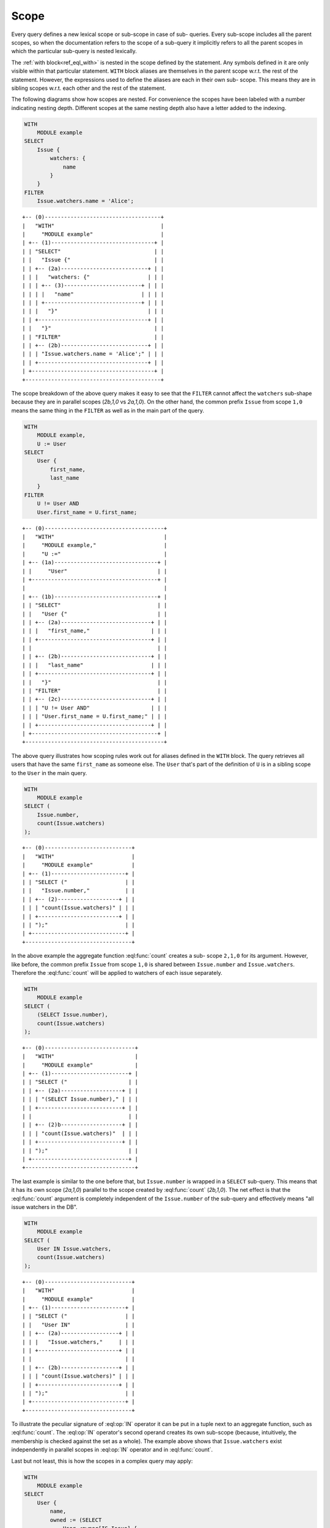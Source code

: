 .. _ref_eql_scope:

Scope
=====

Every query defines a new lexical scope or sub-scope in case of sub-
queries. Every sub-scope includes all the parent scopes, so when the
documentation refers to the scope of a sub-query it implicitly refers
to all the parent scopes in which the particular sub-query is nested
lexically.

The :ref:`with block<ref_eql_with>` is nested in the scope defined
by the statement. Any symbols defined in it are only visible within
that particular statement. ``WITH`` block aliases are themselves in
the parent scope w.r.t. the rest of the statement. However, the
expressions used to define the aliases are each in their own sub-
scope. This means they are in sibling scopes w.r.t. each other and the
rest of the statement.

The following diagrams show how scopes are nested. For convenience the
scopes have been labeled with a number indicating nesting depth.
Different scopes at the same nesting depth also have a letter added to
the indexing.

.. code-block:: edgeql

    WITH
        MODULE example
    SELECT
        Issue {
            watchers: {
                name
            }
        }
    FILTER
        Issue.watchers.name = 'Alice';

::

    +-- (0)------------------------------------+
    |   "WITH"                                 |
    |     "MODULE example"                     |
    | +-- (1)--------------------------------+ |
    | | "SELECT"                             | |
    | |   "Issue {"                          | |
    | | +-- (2a)---------------------------+ | |
    | | |   "watchers: {"                  | | |
    | | | +-- (3)------------------------+ | | |
    | | | |   "name"                     | | | |
    | | | +------------------------------+ | | |
    | | |   "}"                            | | |
    | | +----------------------------------+ | |
    | |   "}"                                | |
    | | "FILTER"                             | |
    | | +-- (2b)---------------------------+ | |
    | | | "Issue.watchers.name = 'Alice';" | | |
    | | +----------------------------------+ | |
    | +--------------------------------------+ |
    +------------------------------------------+

The scope breakdown of the above query makes it easy to see that the
``FILTER`` cannot affect the ``watchers`` sub-shape because they are
in parallel scopes (`2b,1,0` vs `2a,1,0`). On the other hand, the
common prefix ``Issue`` from scope ``1,0`` means the same thing in the
``FILTER`` as well as in the main part of the query.

.. code-block:: edgeql

    WITH
        MODULE example,
        U := User
    SELECT
        User {
            first_name,
            last_name
        }
    FILTER
        U != User AND
        User.first_name = U.first_name;

::

    +-- (0)-------------------------------------+
    |   "WITH"                                  |
    |     "MODULE example,"                     |
    |     "U :="                                |
    | +-- (1a)--------------------------------+ |
    | |     "User"                            | |
    | +---------------------------------------+ |
    |                                           |
    | +-- (1b)--------------------------------+ |
    | | "SELECT"                              | |
    | |   "User {"                            | |
    | | +-- (2a)----------------------------+ | |
    | | |   "first_name,"                   | | |
    | | +-----------------------------------+ | |
    | |                                       | |
    | | +-- (2b)----------------------------+ | |
    | | |   "last_name"                     | | |
    | | +-----------------------------------+ | |
    | |   "}"                                 | |
    | | "FILTER"                              | |
    | | +-- (2c)----------------------------+ | |
    | | | "U != User AND"                   | | |
    | | | "User.first_name = U.first_name;" | | |
    | | +-----------------------------------+ | |
    | +---------------------------------------+ |
    +-------------------------------------------+

The above query illustrates how scoping rules work out for aliases
defined in the ``WITH`` block. The query retrieves all users that have
the same ``first_name`` as someone else. The ``User`` that's part of
the definition of ``U`` is in a sibling scope to the ``User`` in the
main query.

.. code-block:: edgeql

    WITH
        MODULE example
    SELECT (
        Issue.number,
        count(Issue.watchers)
    );

::

    +-- (0)---------------------------+
    |   "WITH"                        |
    |     "MODULE example"            |
    | +-- (1)-----------------------+ |
    | | "SELECT ("                  | |
    | |   "Issue.number,"           | |
    | | +-- (2)-------------------+ | |
    | | | "count(Issue.watchers)" | | |
    | | +-------------------------+ | |
    | | ");"                        | |
    | +-----------------------------+ |
    +---------------------------------+

In the above example the aggregate function :eql:func:`count` creates
a sub- scope ``2,1,0`` for its argument. However, like before, the
common prefix ``Issue`` from scope ``1,0`` is shared between
``Issue.number`` and ``Issue.watchers``. Therefore the :eql:func:`count`
will be applied to watchers of each issue separately.

.. code-block:: edgeql

    WITH
        MODULE example
    SELECT (
        (SELECT Issue.number),
        count(Issue.watchers)
    );

::

    +-- (0)----------------------------+
    |   "WITH"                         |
    |     "MODULE example"             |
    | +-- (1)------------------------+ |
    | | "SELECT ("                   | |
    | | +-- (2a)-------------------+ | |
    | | | "(SELECT Issue.number)," | | |
    | | +--------------------------+ | |
    | |                              | |
    | | +-- (2)b-------------------+ | |
    | | | "count(Issue.watchers)"  | | |
    | | +--------------------------+ | |
    | | ");"                         | |
    | +------------------------------+ |
    +----------------------------------+

The last example is similar to the one before that, but
``Issue.number`` is wrapped in a ``SELECT`` sub-query. This means that
it has its own scope (`2a,1,0`) parallel to the scope created by
:eql:func:`count` (`2b,1,0`). The net effect is that the
:eql:func:`count` argument is completely independent of the
``Issue.number`` of the sub-query and effectively means "all issue
watchers in the DB".

.. code-block:: edgeql

    WITH
        MODULE example
    SELECT (
        User IN Issue.watchers,
        count(Issue.watchers)
    );

::

    +-- (0)---------------------------+
    |   "WITH"                        |
    |     "MODULE example"            |
    | +-- (1)-----------------------+ |
    | | "SELECT ("                  | |
    | |   "User IN"                 | |
    | | +-- (2a)------------------+ | |
    | | |   "Issue.watchers,"     | | |
    | | +-------------------------+ | |
    | |                             | |
    | | +-- (2b)------------------+ | |
    | | | "count(Issue.watchers)" | | |
    | | +-------------------------+ | |
    | | ");"                        | |
    | +-----------------------------+ |
    +---------------------------------+

To illustrate the peculiar signature of :eql:op:`IN` operator it can
be put in a tuple next to an aggregate function, such as
:eql:func:`count`. The :eql:op:`IN` operator's second operand creates
its own sub-scope (because, intuitively, the membership is checked
against the set as a whole). The example above shows that
``Issue.watchers`` exist independently in parallel scopes in
:eql:op:`IN` operator and in :eql:func:`count`.

Last but not least, this is how the scopes in a complex query may apply:

.. code-block:: edgeql

    WITH
        MODULE example
    SELECT
        User {
            name,
            owned := (SELECT
                User.<owner[IS Issue] {
                    number,
                    status: {
                        name
                    },
                    priority: {
                        name
                    }
                })
        }
    FILTER
        User.name LIKE 'A%'
        AND
        User.<owner[IS Issue].status.name = 'Open'
        AND
        User.<owner[IS Issue].priority.name = 'High'
    ORDER BY
        User.name
    LIMIT 3;

::

    +-- (0)----------------------------------+
    |   "WITH"                               |
    |     "MODULE example"                   |
    | +-- (1a)-----------------------------+ |
    | | "SELECT User {"                    | |
    | | +-- (2a)-----------------------+   | |
    | | | "name,"                      |   | |
    | | +------------------------------+   | |
    | |                                    | |
    | | +-- (2b)-----------------------+   | |
    | | | "owned:  (SELECT"            |   | |
    | | | "User.<owner[IS Issue] {"    |   | |
    | | | +-- (3a)--------+            |   | |
    | | | | "number,"     |            |   | |
    | | | +---------------+            |   | |
    | | |                              |   | |
    | | | +-- (3b)--------+            |   | |
    | | | | "status: {"   |            |   | |
    | | | | +-- (4a)----+ |            |   | |
    | | | | | "name"    | |            |   | |
    | | | | +-----------+ |            |   | |
    | | | |     "},"      |            |   | |
    | | | +---------------+            |   | |
    | | |                              |   | |
    | | | +-- (3c)--------+            |   | |
    | | | | "priority: {" |            |   | |
    | | | | +-- (4b)----+ |            |   | |
    | | | | | "name"    | |            |   | |
    | | | | +-----------+ |            |   | |
    | | | | "}"           |            |   | |
    | | | +---------------+            |   | |
    | | | "})"                         |   | |
    | | +------------------------------+   | |
    | | "}"                                | |
    | |                                    | |
    | | "FILTER"                           | |
    | | +-- (2b)-----------------------+   | |
    | | | "User.name LIKE 'A%'"        |   | |
    | | | "AND"                        |   | |
    | | | "User.<owner[IS Issue]"      |   | |
    | | |    ".status.name = 'Open'"   |   | |
    | | | "AND"                        |   | |
    | | | "User.<owner[IS Issue]"      |   | |
    | | |    ".priority.name = 'High'" |   | |
    | | +------------------------------+   | |
    | | "ORDER BY "                        | |
    | | +-- (2c)-----------------------+   | |
    | | | "User.name"                  |   | |
    | | +------------------------------+   | |
    | +------------------------------------+ |
    |   "LIMIT "                             |
    | +-- (1b)-----------------------------+ |
    | |   "3;"                             | |
    | +------------------------------------+ |
    +----------------------------------------+

.. _ref_eql_scope_prefix:

Longest common prefix
---------------------

There's a basic principle in EdgeQL that *the same symbol refers to
the same thing*. Applied to paths this rule means that any common
prefix in two paths in the same scope is considered to refer to the
*same* object. Consider the following queries:

.. code-block:: edgeql

    # tuple query
    WITH
        MODULE example
    SELECT (
        Issue.status.name,
        Issue.priority.name
    );

    # shape query
    WITH
        MODULE example
    SELECT Issue {
        status: {
            name
        },
        priority: {
            name
        }
    };

Both of these queries will retrieve the name of the status and the
name of the priority for all of the Issues. The difference is in how
this information is structured (as a tuple or as nested objects), but
the important thing to understand is that ``Issue.status.name`` and
``Issue.priority.name`` refer to the status and priority for the
*same* Issue. This means that the first query will return a tuple with
the status name and priority name for every Issue. It is not going to
be a cross-product of the set of all status names with the set of all
priority names taken independently.

This rule holds no matter where in the ``SELECT`` expression the path
is used, as long as it is in the same scope. For example:

.. code-block:: edgeql

    WITH
        MODULE example
    SELECT
        Issue
    FILTER
        Issue.status.name = 'Open'
        AND
        Issue.priority.name = 'High';

``Issue`` is the common prefix in all 3 path expressions. So this
select statement is interpreted as: select all ``Issues``, such that for
each ``Issue`` it is true that the status name is 'Open' and the priority
name is 'High'. The common prefix makes it easy to write intuitive
queries, by ensuring that the same sub-path always means the same
thing. Consider a more complex query:

.. code-block:: edgeql

    WITH
        MODULE example
    SELECT User {
        name
    }
    FILTER
        User.name LIKE 'A%'
        AND
        User.<owner[IS Issue].status.name = 'Open'
        AND
        User.<owner[IS Issue].priority.name = 'High';

In the above query there are two examples of a common sub-path:
``User`` and ``User.<owner[IS Issue]``. Breaking down the statement we
get the following features:

- the resulting set is composed of ``Users``
- the set of ``Users`` is restricted such that every element of it
  must have the ``name`` starting with 'A'
- set of ``Users`` is further restricted such that the set of
  ``Issues`` reachable from it by following the link ``owners``
  backwards must have at least one ``status`` with the ``name`` 'Open'
- set of ``Users`` is further restricted such that the set of
  ``Issues`` reachable from it by following the link ``owners``
  backwards must have at least one ``priority`` with the ``name``
  'High'

To see how different scopes within the same expression affect the
interpretation, consider the following query:

.. code-block:: edgeql

    WITH
        MODULE example
    SELECT User {
        name
    }
    ORDER BY User.name
    LIMIT count(User) / 3;

The ``ORDER BY`` clause is nested in the scope of ``SELECT``,
therefore it refers to the same ``User`` as ``SELECT`` does. This is
quite natural, since for ``FILTER`` and ``ORDER BY``, it makes sense
to refer to the objects being selected.

As was mentioned in the statements chapter, ``OFFSET`` and ``LIMIT``
clauses treat *both* their arguments as ``SET OF``, therefore
``count(User)`` exists in a parallel scope to the ``SELECT User {name}
ORDER BY User.name``. In particular that means that ``User`` in the
``LIMIT`` clause refers to the set as a whole even though in the
parallel scope ``User`` refers to each user individually.

Although, technically, the ``LIMIT`` clause can refer to ``User``, so
long as the resulting expression is a *singleton*. The following query
is illegal because ``len(User.name)`` is a set:

.. code-block:: edgeql

    WITH
        MODULE example
    SELECT User {
        name
    }
    ORDER BY User.name
    # this is an error
    LIMIT len(User.name);

Here's another example of an illegal expression. In this case
``LIMIT`` is referring to a symbol (``res``) defined in a sibling
scope:

.. code-block:: edgeql

    WITH
        MODULE example
    SELECT res := User {
        name
    }
    ORDER BY res.name
    # this is no longer valid as 'res' is not defined
    # in the scope of LIMIT
    LIMIT count(res) / 3;


Aggregate functions
-------------------

There's an interesting interaction between the longest common prefix
rule and aggregate functions. Consider the following:

.. code-block:: edgeql

    # count all the issues
    WITH
        MODULE example
    SELECT
        count(Issue);

    # provide an array of all issue numbers
    WITH
        MODULE example
    SELECT
        array_agg(Issue.number);

So far so good, but what if we wanted to combine statistical data
about total issues with some data from each individual ``Issue``? For
the sake of the example suppose that the ``Issue.number`` is actually
a sequential integer (still represented as a string according to our
schema, though) and what we want is a result of the form "Open issue
<number> / <total issues>".

.. code-block:: edgeql

    # The naive way of combining the result
    # of count with a specific Issue does not work.
    #
    # This will be a set of strings of the form:
    #   "Open issue <number> / 1"
    WITH
        MODULE example
    SELECT
        'Open issue ' + Issue.number +
        ' / ' + <str>count(Issue)
    FILTER
        Issue.status.name = 'Open';

Due to the fact that ``Issue`` and ``Issue.number`` exist in the same
scope, the :ref:`longest common prefix<ref_eql_scope_prefix>` rule
dictates that ``Issue`` must refer to the same object for both of
these expressions. This means that :eql:func:`count` is always
operating on a set of one ``Issue``.

The way to fix that is to define another set as ``Issue`` in the
``WITH`` clause.

.. code-block:: edgeql

    # The alias I2 functions as if it
    # were a schema-level view, even though
    # DETACHED keyword is not used. This is
    # due to the fact that in the scope it
    # appears in, is itself schema-level.
    WITH
        MODULE example,
        I2 := Issue
    SELECT
        'Open issue ' + Issue.number +
        ' / ' + <str>count(I2)
    FILTER
        Issue.status.name = 'Open';

Here's an example of an aggregate function that specifically takes
advantage of only being applied to the set restricted by the common
prefix:

.. code-block:: edgeql

    # Each result will only have the watchers
    # of a given open issue.
    WITH
        MODULE example
    SELECT
        'Issue ' + Issue.number + ' watched by: ' +
            <str>array_agg(Issue.watchers.name)
    FILTER
        Issue.status.name = 'Open';


.. _ref_eql_scope_clauses:

Clauses and shapes
------------------

It's important to note that both *shapes* and *clauses* share a
particular property w.r.t. paths that are used in them. A clause or
shape cannot contain a path shorter than any of the paths already used
in the first clause argument or root of the shape. What this rule
really means is that the meaning of a symbol (common path prefix)
cannot be altered by adding more clauses or using a shape.

The above rule is only relevant if the common path prefix rule applies
in the first place, i.e. if the first clause argument is in the same
scope as the second. This is not the case for ``LIMIT`` and ``OFFSET``
clauses for instance.


.. _ref_eql_computables:

Sub-queries and computables
---------------------------

The scoping rule for common prefixes is also true for any paths used
in a shape query (in various clauses or computables). There's an
important property that stems from this fact: *all* path expressions
used in a shape query *must* have the same starting node. This is
because the shape query defines the shape of the data to be retrieved
on *per object* basis, so generally it makes sense that all paths used
in various clauses have common prefixes corresponding to this object
or related objects.

The only way to refer to a path with a different starting node from
the base shape is to use a sub-query in a computable. Consider the
following shape query retrieving a single user with additional data in
the for of latest 3 Issues and total open issue count (this would make
sense for an admin account, for example):

.. code-block:: edgeql

    WITH
        MODULE example
    SELECT User {
        id,
        name,
        latest_issues := (
            SELECT Issue {
                id,
                name,
                body,
                owner: {
                    id,
                    name
                },
                status: {
                    name
                }
            }
            ORDER BY Issue.start_date DESC
            LIMIT 3
        ),
        total_open := (
            SELECT count(Issue)
            FILTER Issue.status.name = 'Open'
        )
    }
    FILTER
        User.name = 'Alice Smith';

In the above example there are two sub-queries referring to ``Issue``.
Because those sub-queries are not nested in each other, they are
considered to belong to two different scopes and do not represent the
same object. Which is intuitively the behavior one should expect as
the top 3 issues should not in any way impact the total open issue
count.
